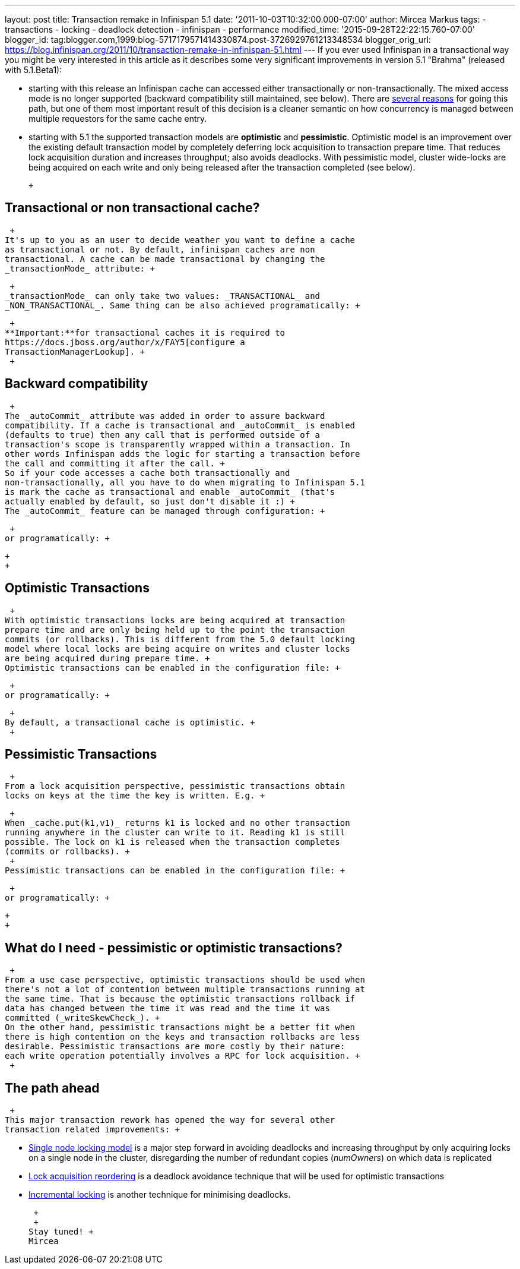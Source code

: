 ---
layout: post
title: Transaction remake in Infinispan 5.1
date: '2011-10-03T10:32:00.000-07:00'
author: Mircea Markus
tags:
- transactions
- locking
- deadlock detection
- infinispan
- performance
modified_time: '2015-09-28T22:22:15.760-07:00'
blogger_id: tag:blogger.com,1999:blog-5717179571414330874.post-3726929761213348534
blogger_orig_url: https://blog.infinispan.org/2011/10/transaction-remake-in-infinispan-51.html
---
If you ever used Infinispan in a transactional way you might be very
interested in this article as it describes some very significant
improvements in version 5.1 "Brahma" (released with 5.1.Beta1): +

* starting with this release an Infinispan cache can accessed either
transactionally or non-transactionally. The mixed access mode is no
longer supported (backward compatibility still maintained, see below).
There are
http://www.cis.upenn.edu/acg/papers/cal06_atomic_semantics.pdf[several
reasons] for going this path, but one of them most important result of
this decision is a cleaner semantic on how concurrency is managed
between multiple requestors for the same cache entry.
* starting with 5.1 the supported transaction models are *optimistic*
and *pessimistic*. Optimistic model is an improvement over the existing
default transaction model by completely deferring lock acquisition to
transaction prepare time. That reduces lock acquisition duration and
increases throughput; also avoids deadlocks. With pessimistic model,
cluster wide-locks are being acquired on each write and only being
released after the transaction completed (see below).

 +

== Transactional or non transactional cache?

 +
It's up to you as an user to decide weather you want to define a cache
as transactional or not. By default, infinispan caches are non
transactional. A cache can be made transactional by changing the
_transactionMode_ attribute: +

 +
_transactionMode_ can only take two values: _TRANSACTIONAL_ and
_NON_TRANSACTIONAL_. Same thing can be also achieved programatically: +

 +
**Important:**for transactional caches it is required to
https://docs.jboss.org/author/x/FAY5[configure a
TransactionManagerLookup]. +
 +

== Backward compatibility

 +
The _autoCommit_ attribute was added in order to assure backward
compatibility. If a cache is transactional and _autoCommit_ is enabled
(defaults to true) then any call that is performed outside of a
transaction's scope is transparently wrapped within a transaction. In
other words Infinispan adds the logic for starting a transaction before
the call and committing it after the call. +
So if your code accesses a cache both transactionally and
non-transactionally, all you have to do when migrating to Infinispan 5.1
is mark the cache as transactional and enable _autoCommit_ (that's
actually enabled by default, so just don't disable it :) +
The _autoCommit_ feature can be managed through configuration: +

 +
or programatically: +

 +
 +

== Optimistic Transactions

 +
With optimistic transactions locks are being acquired at transaction
prepare time and are only being held up to the point the transaction
commits (or rollbacks). This is different from the 5.0 default locking
model where local locks are being acquire on writes and cluster locks
are being acquired during prepare time. +
Optimistic transactions can be enabled in the configuration file: +

 +
or programatically: +

 +
By default, a transactional cache is optimistic. +
 +

== Pessimistic Transactions

 +
From a lock acquisition perspective, pessimistic transactions obtain
locks on keys at the time the key is written. E.g. +

 +
When _cache.put(k1,v1)_ returns k1 is locked and no other transaction
running anywhere in the cluster can write to it. Reading k1 is still
possible. The lock on k1 is released when the transaction completes
(commits or rollbacks). +
 +
Pessimistic transactions can be enabled in the configuration file: +

 +
or programatically: +

 +
 +

== What do I need - pessimistic or optimistic transactions?

 +
From a use case perspective, optimistic transactions should be used when
there's not a lot of contention between multiple transactions running at
the same time. That is because the optimistic transactions rollback if
data has changed between the time it was read and the time it was
committed (_writeSkewCheck_). +
On the other hand, pessimistic transactions might be a better fit when
there is high contention on the keys and transaction rollbacks are less
desirable. Pessimistic transactions are more costly by their nature:
each write operation potentially involves a RPC for lock acquisition. +
 +

== The path ahead

 +
This major transaction rework has opened the way for several other
transaction related improvements: +

* http://community.jboss.org/wiki/SingleNodeLockingModel[Single node
locking model] is a major step forward in avoiding deadlocks and
increasing throughput by only acquiring locks on a single node in the
cluster, disregarding the number of redundant copies (_numOwners_) on
which data is replicated
* http://community.jboss.org/wiki/LockReorderingForAvoidingDeadlocks[Lock
acquisition reordering] is a deadlock avoidance technique that will be
used for optimistic transactions
* http://community.jboss.org/wiki/IncrementalOptimisticLocking[Incremental
locking] is another technique for minimising deadlocks.

 +
 +
Stay tuned! +
Mircea
